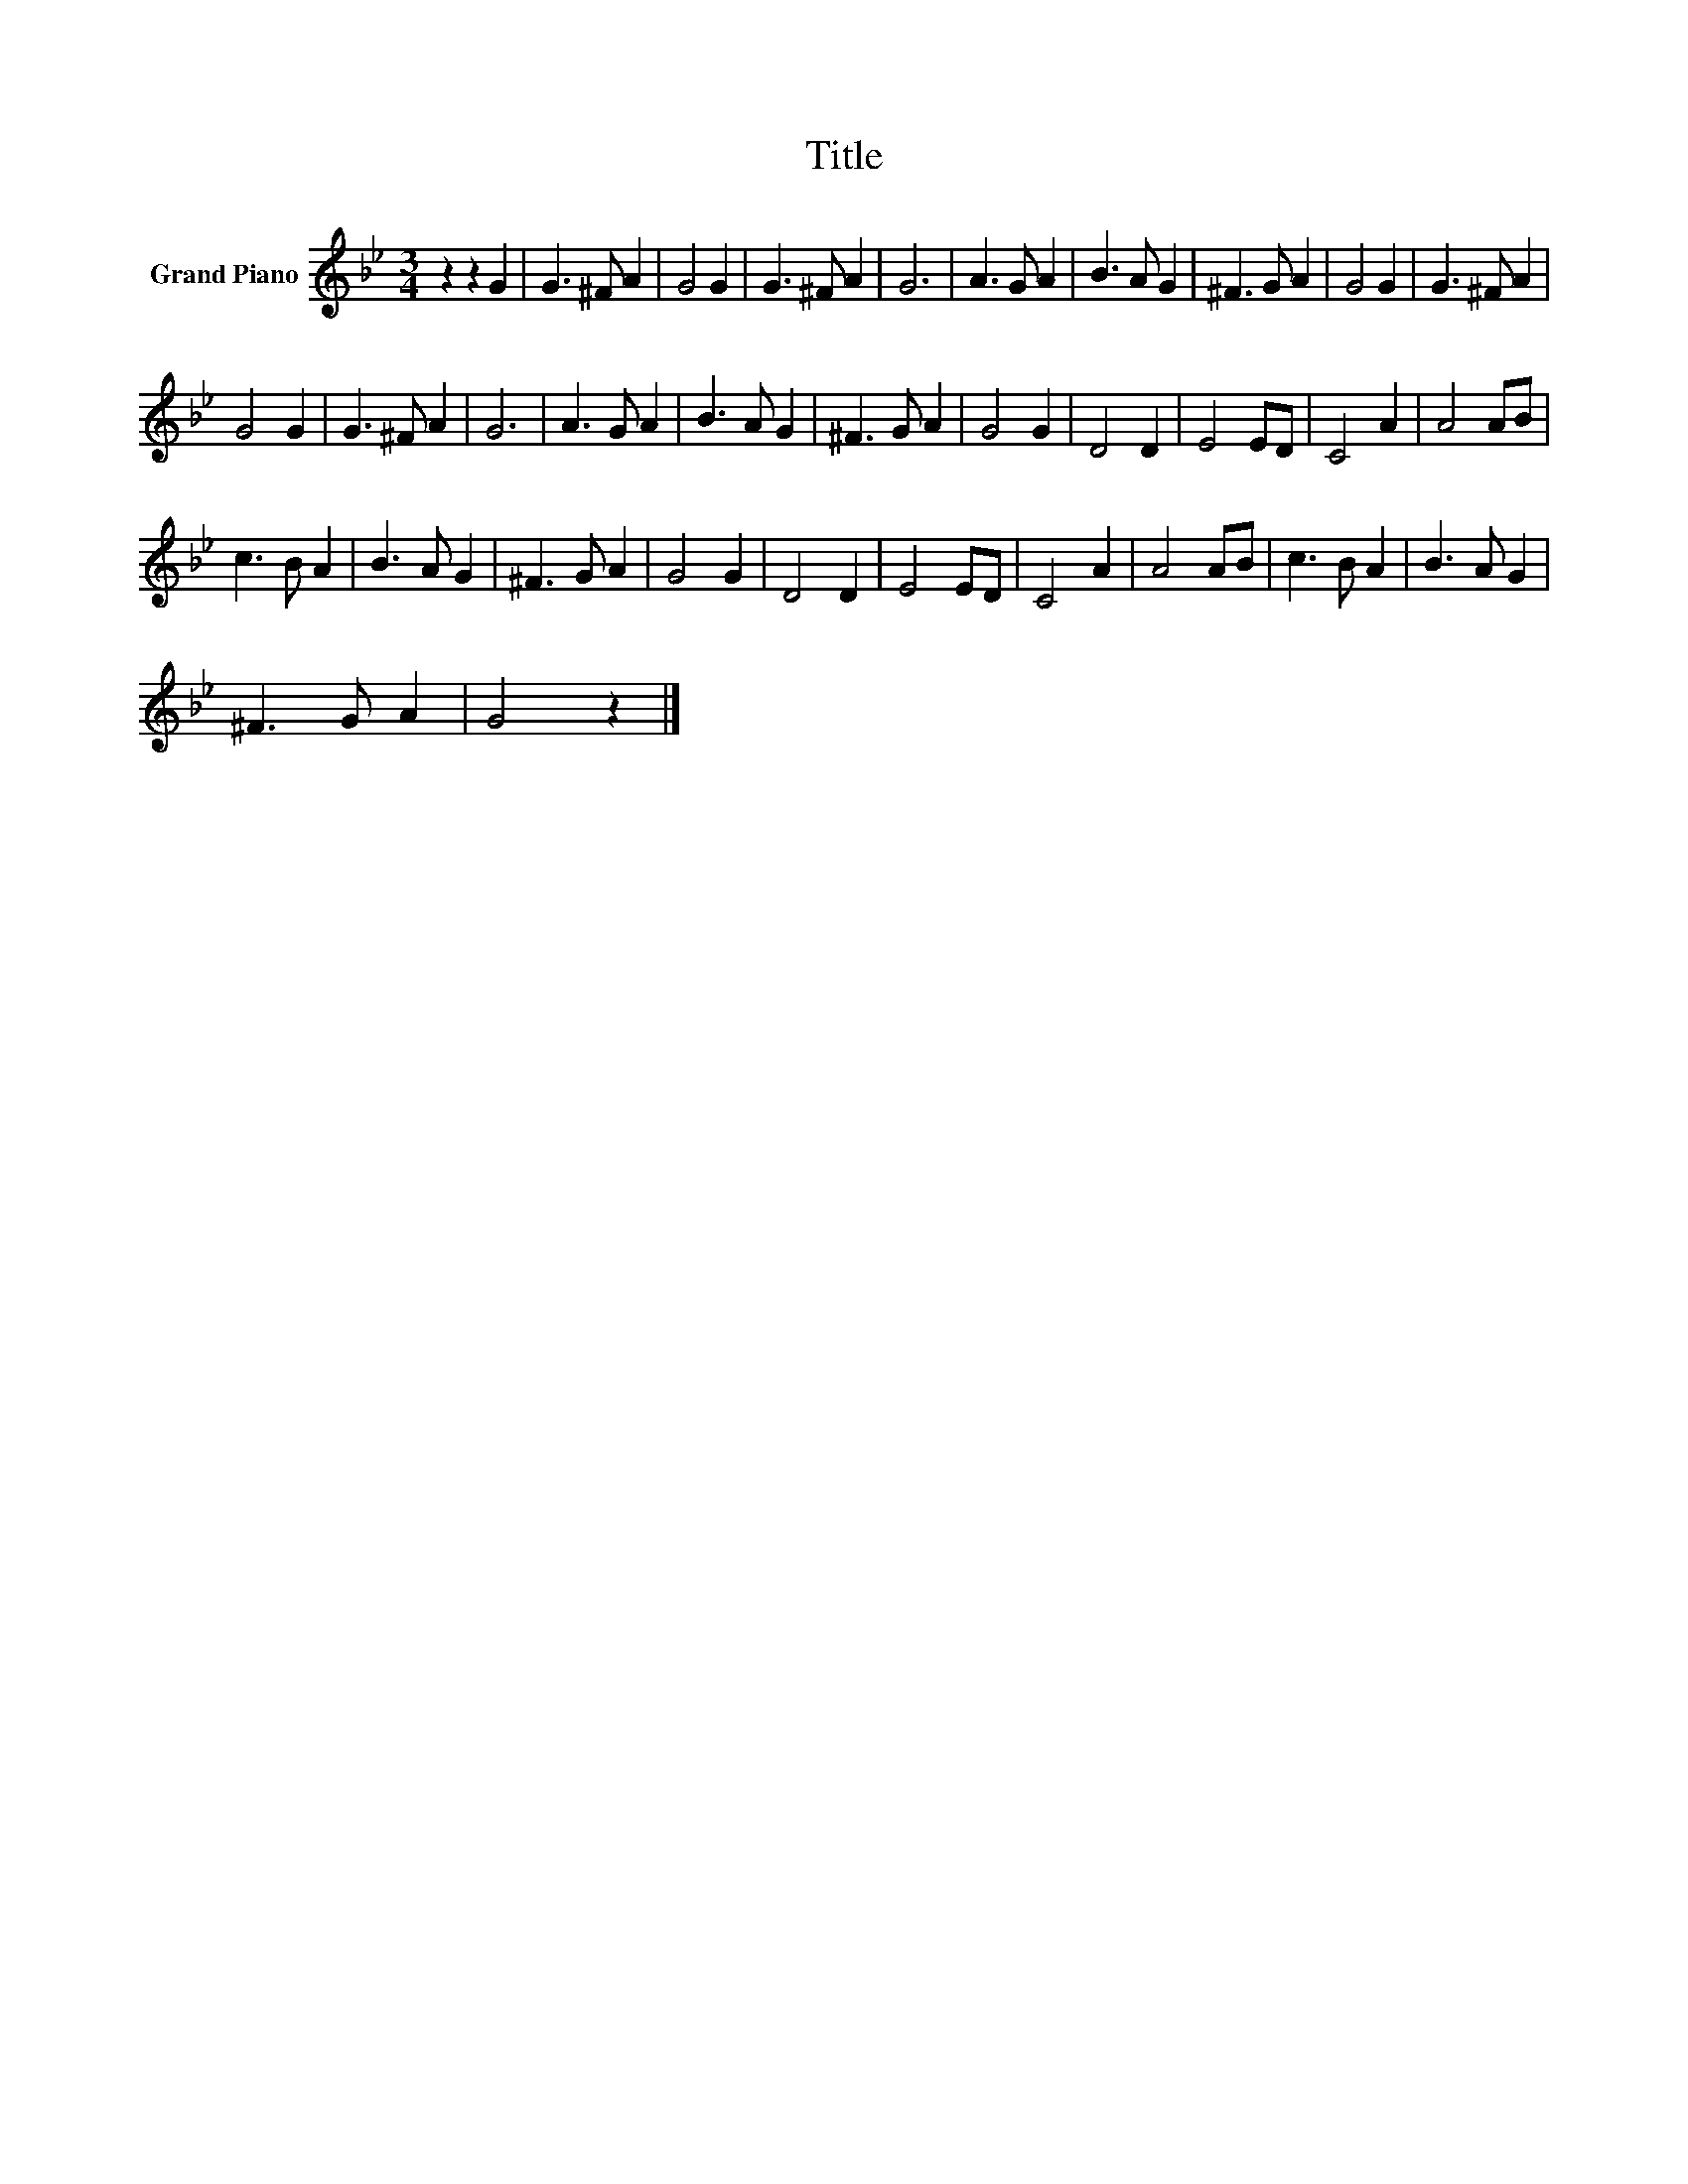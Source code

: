 X:1
T:Title
L:1/8
M:3/4
K:Bb
V:1 treble nm="Grand Piano"
V:1
 z2 z2 G2 | G3 ^F A2 | G4 G2 | G3 ^F A2 | G6 | A3 G A2 | B3 A G2 | ^F3 G A2 | G4 G2 | G3 ^F A2 | %10
 G4 G2 | G3 ^F A2 | G6 | A3 G A2 | B3 A G2 | ^F3 G A2 | G4 G2 | D4 D2 | E4 ED | C4 A2 | A4 AB | %21
 c3 B A2 | B3 A G2 | ^F3 G A2 | G4 G2 | D4 D2 | E4 ED | C4 A2 | A4 AB | c3 B A2 | B3 A G2 | %31
 ^F3 G A2 | G4 z2 |] %33

